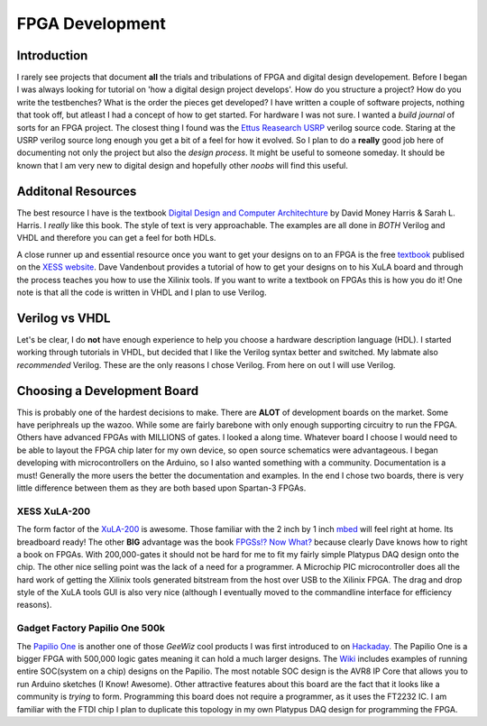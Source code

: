 FPGA Development
================

Introduction
------------
I rarely see projects that document **all** the trials and tribulations of FPGA and digital design developement.  
Before I began I was always looking for tutorial on 'how a digital design project develops'.
How do you structure a project?
How do you write the testbenches?
What is the order the pieces get developed?
I have written a couple of software projects, nothing that took off, but atleast I had a concept of how to get started.
For hardware I was not sure.
I wanted a *build journal* of sorts for an FPGA project.
The closest thing I found was the `Ettus Reasearch USRP <https://github.com/EttusResearch/UHD-Mirror>`_ verilog source code.  
Staring at the USRP verilog source long enough you get a bit of a feel for how it evolved. 
So I plan to do a **really** good job here of documenting not only the project but also the *design process*.
It might be useful to someone someday.
It should be known that I am very new to digital design and hopefully other *noobs* will find this useful.

Additonal Resources
-------------------
The best resource I have is the textbook `Digital Design and Computer Architechture <http://textbooks.elsevier.com/9780123704979>`_ by David Money Harris & Sarah L. Harris.  
I *really* like this book.  
The style of text is very approachable.  
The examples are all done in *BOTH* Verilog and VHDL and therefore you can get a feel for both HDLs.

A close runner up and essential resource once you want to get your designs on to an FPGA is the free `textbook <http://www.xess.com/appnotes/FpgasNowWhatBook.pdf>`_ publised on the `XESS website <http://www.xess.com/index.php>`_.  Dave Vandenbout provides a tutorial of how to get your designs on to his XuLA board and through the process teaches you how to use the Xilinix tools.  If  you want to write a textbook on FPGAs this is how you do it!  One note is that all the code is written in VHDL and I plan to use Verilog.

Verilog vs VHDL
---------------
Let's be clear, I do **not** have enough experience to help you choose a hardware description language (HDL).  
I started working through tutorials in VHDL, but decided that I like the Verilog syntax better and switched. 
My labmate also *recommended* Verilog. These are the only reasons I chose Verilog.  From here on out I will use Verilog.

Choosing a Development Board
----------------------------
This is probably one of the hardest decisions to make.  
There are **ALOT** of development boards on the market.  
Some have periphreals up the wazoo.  
While some are fairly barebone with only enough supporting circuitry to run the FPGA.
Others have advanced FPGAs with MILLIONS of gates. I looked a along time.
Whatever board I choose I would need to be able to layout the FPGA chip later for my own device, so open source schematics were advantageous.
I began developing with microcontrollers on the Arduino, so I also wanted something with a community.  Documentation is a must!
Generally the more users the better the documentation and examples.
In the end I chose two boards, there is very little difference between them as they are both based upon Spartan-3 FPGAs.

XESS XuLA-200
~~~~~~~~~~~~~
The form factor of the `XuLA-200 <http://www.xess.com/prods/prod048.php>`_ is awesome.  
Those familiar with the 2 inch by 1 inch `mbed <http://mbed.org/>`_ will feel right at home. Its breadboard ready!
The other **BIG** advantage was the book `FPGSs!? Now What? <http://www.xess.com/appnotes/FpgasNowWhatBook.pdf>`_ because clearly Dave knows how to right a book on FPGAs.
With 200,000-gates it should not be hard for me to fit my fairly simple Platypus DAQ design onto the chip.  
The other nice selling point was the lack of a need for a programmer.  
A Microchip PIC microcontroller does all the hard work of getting the Xilinix tools generated bitstream from the host over USB to the Xilinix FPGA.
The drag and drop style of the XuLA tools GUI is also very nice (although I eventually moved to the commandline interface for efficiency reasons).

Gadget Factory Papilio One 500k
~~~~~~~~~~~~~~~~~~~~~~~~~~~~~~~
The `Papilio One <http://www.gadgetfactory.net/papilio/>`_ is another one of those *GeeWiz* cool products I was first introduced to on `Hackaday <http://hackaday.com/>`_.  
The Papilio One is a bigger FPGA with 500,000 logic gates meaning it can hold a much larger designs.
The `Wiki <http://www.gadgetfactory.net/papilio-wiki/>`_ includes examples of running entire SOC(system on a chip) designs on the Papilio.
The most notable SOC design is the AVR8 IP Core that allows you to run Arduino sketches (I Know! Awesome).
Other attractive features about this board are the fact that it looks like a community is *trying* to form.  
Programming this board does not require a programmer, as it uses the FT2232 IC.
I am familiar with the FTDI chip I plan to duplicate this topology in my own Platypus DAQ design for programming the FPGA.


